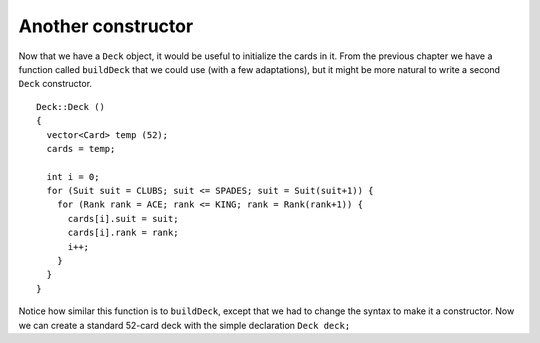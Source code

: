 Another constructor
-------------------

Now that we have a ``Deck`` object, it would be useful to initialize the
cards in it. From the previous chapter we have a function called
``buildDeck`` that we could use (with a few adaptations), but it might
be more natural to write a second ``Deck`` constructor.

::

   Deck::Deck ()
   {
     vector<Card> temp (52);
     cards = temp;

     int i = 0;
     for (Suit suit = CLUBS; suit <= SPADES; suit = Suit(suit+1)) {
       for (Rank rank = ACE; rank <= KING; rank = Rank(rank+1)) {
         cards[i].suit = suit;
         cards[i].rank = rank;
         i++;
       }
     }
   }

Notice how similar this function is to ``buildDeck``, except that we had
to change the syntax to make it a constructor. Now we can create a
standard 52-card deck with the simple declaration ``Deck deck;``

.. activecode:: thirteenthree 
   :language: cpp

   The active code below prints out the cards in a deck using the loop from the previous section.
   ~~~~
   #include <iostream>
   #include <string>
   #include <vector>
   using namespace std;

   enum Suit { CLUBS, DIAMONDS, HEARTS, SPADES };

   enum Rank { ACE=1, TWO, THREE, FOUR, FIVE, SIX, SEVEN, EIGHT, NINE,
   TEN, JACK, QUEEN, KING };

   struct Card {
     Rank rank;
     Suit suit;
     Card ();
     Card (Suit s, Rank r);
     void print () const;
   };

   struct Deck {
     vector<Card> cards;
     Deck ();
   };

   int main() {
     Deck deck;
     for (int i = 0; i<52; i++) {
       deck.cards[i].print();
     }
   }

   ====
   Card::Card () {
     suit = SPADES;  rank = ACE;
   }

   Card::Card (Suit s, Rank r) {
     suit = s;  rank = r;
   }

   void Card::print () const {
     vector<string> suits (4);
     suits[0] = "Clubs";
     suits[1] = "Diamonds";
     suits[2] = "Hearts";
     suits[3] = "Spades";

     vector<string> ranks (14);
     ranks[1] = "Ace";
     ranks[2] = "2";
     ranks[3] = "3";
     ranks[4] = "4";
     ranks[5] = "5";
     ranks[6] = "6";
     ranks[7] = "7";
     ranks[8] = "8";
     ranks[9] = "9";
     ranks[10] = "10";
     ranks[11] = "Jack";
     ranks[12] = "Queen";
     ranks[13] = "King";

      cout << ranks[rank] << " of " << suits[suit] << endl;
   }

   Deck::Deck ()
   {
     vector<Card> temp (52);
     cards = temp;

     int i = 0;
     for (Suit suit = CLUBS; suit <= SPADES; suit = Suit(suit+1)) {
       for (Rank rank = ACE; rank <= KING; rank = Rank(rank+1)) {
         cards[i].suit = suit;
         cards[i].rank = rank;
         i++;
       }
     }
   }

.. mchoice:: question13_4_1
   :answer_a: True
   :answer_b: False
   :correct: a
   :feedback_a: Correct! The for loops in the Deck constructor initialize each card to its proper value.
   :feedback_b: Incorrect! Are the cards printed out correctly?

   Based on your observations from the active code above, the cards in ``deck`` are initialized to the correct
   suits and ranks of a standard deck of 52 cards.

.. parsonsprob:: question13_4_2
      :numbered: left
      :adaptive:

      Let's write a constructor for a deck of cards that uses 40 cards.
      This deck uses all 4 suits and ranks Ace through 10, omitting all
      face cards.
      -----
      Deck::Deck () {
      =====
         vector<Card> temp (40);
      =====
         vector<Card> temp (52);                         #paired
      =====
         cards = temp;
         int i = 0;
      =====
         for (Suit suit = CLUBS; suit <= SPADES; suit = Suit(suit+1)) {
      =====
         for (Suit suit = CLUBS; suit < SPADES; suit = Suit(suit+1)) {                         #paired
      =====
            for (Rank rank = ACE; rank <= TEN; rank = Rank(rank+1)) {
      =====
            for (Rank rank = ACE; rank <= KING; rank = Rank(rank+1)) {                         #paired
      =====
              cards[i].suit = suit;
              cards[i].rank = rank;
      =====
              cards[i].suit = rank;
              cards[i].rank = suit;                         #paired
      =====
              i++;
            }
         }
      }